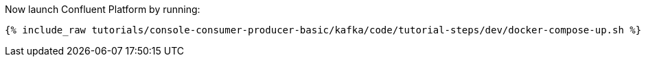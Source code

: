 Now launch Confluent Platform by running:

+++++
<pre class="snippet"><code class="shell">{% include_raw tutorials/console-consumer-producer-basic/kafka/code/tutorial-steps/dev/docker-compose-up.sh %}</code></pre>
+++++

